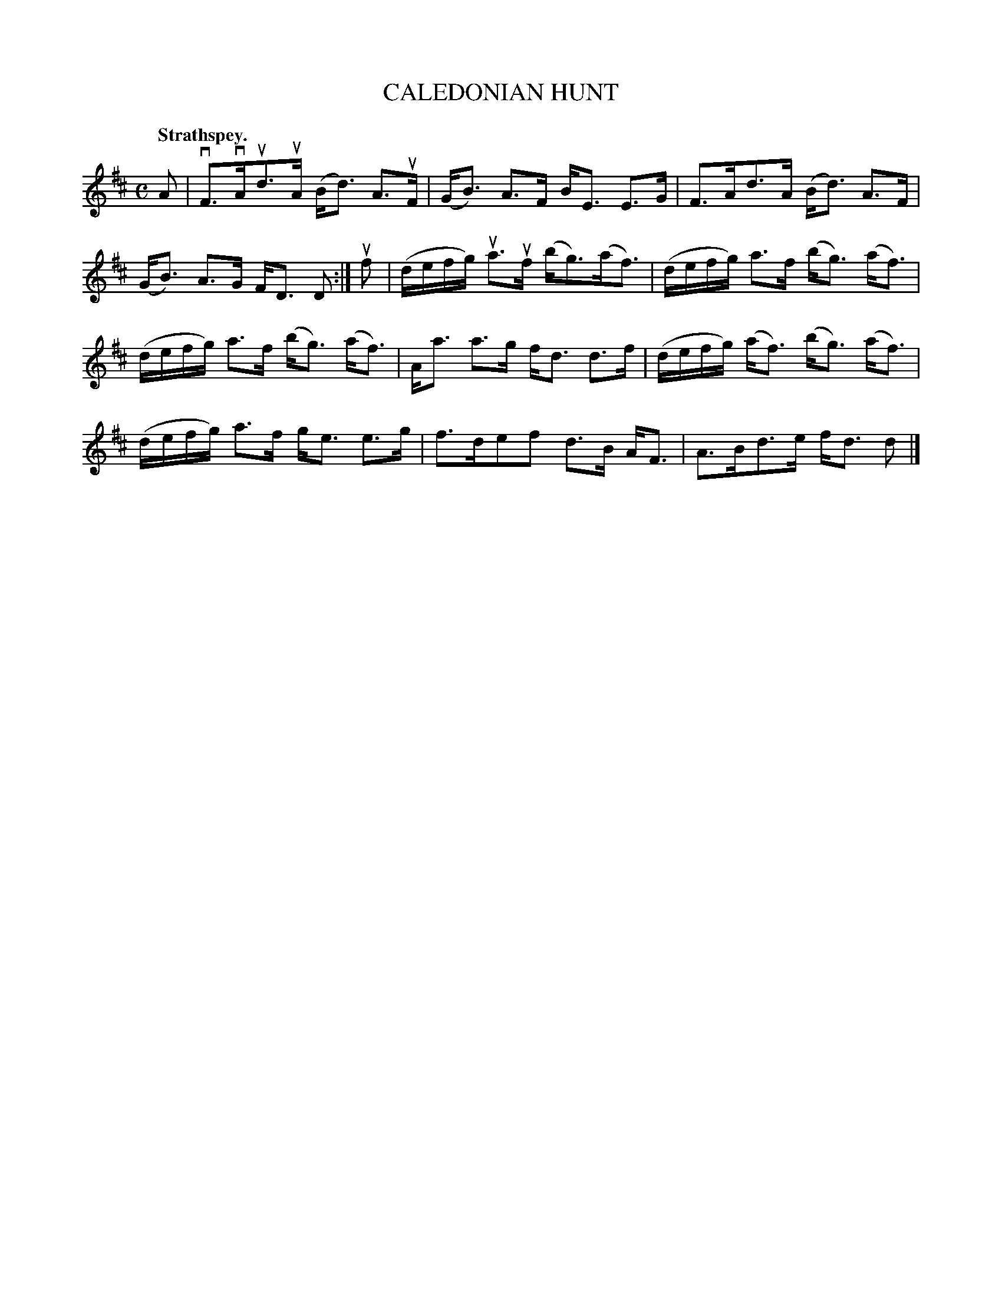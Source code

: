 X: 113103
T: CALEDONIAN HUNT
Q: "Strathspey."
R:  Strathspey.
%R: strathspey
B: James Kerr "Merry Melodies" v.1 p.13 s.1 #3
Z: 2017 John Chambers <jc:trillian.mit.edu>
M: C
L: 1/16
K: D
A2 |\
vF3vAud3uA (Bd3) A3uF | (GB3) A3F BE3 E3G |\
F3Ad3A (Bd3) A3F | (GB3) A3G FD3 D2 :|\
uf2 |\
(defg) ua3uf (bg3)(af3) | (defg) a3f (bg3) (af3) |
(defg) a3f (bg3) (af3) | Aa3 a3g fd3 d3f |\
(defg) (af3) (bg3) (af3) | (defg) a3f ge3 e3g |\
f3de2f2 d3B AF3 | A3Bd3e fd3 d2 |]

